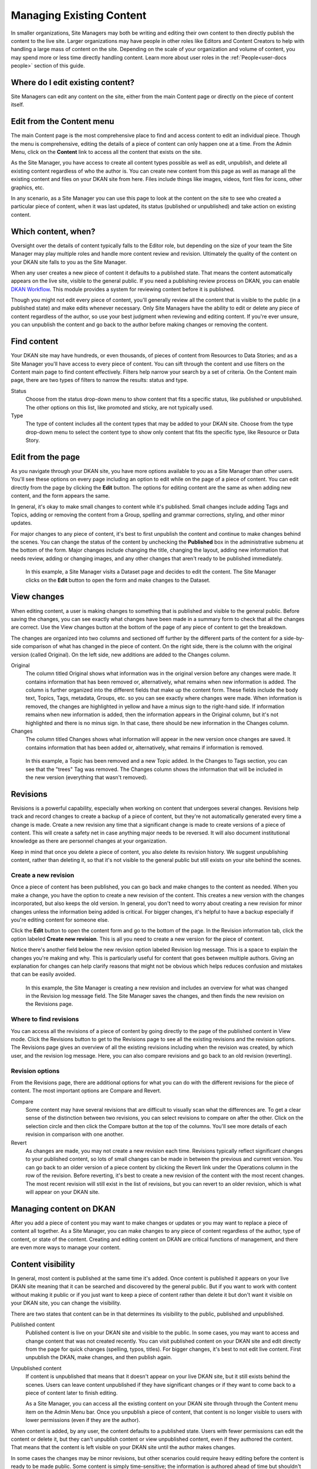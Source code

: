 .. _`user-docs managing existing content`:

=========================
Managing Existing Content
=========================

In smaller organizations, Site Managers may both be writing and editing their own content to then directly publish the content to the live site. Larger organizations may have people in other roles like Editors and Content Creators to help with handling a large mass of content on the site. Depending on the scale of your organization and volume of content, you may spend more or less time directly handling content. Learn more about user roles in the :ref:`People<user-docs people>` section of this guide.

Where do I edit existing content?
---------------------------------

Site Managers can edit any content on the site, either from the main Content page or directly on the piece of content itself.

Edit from the Content menu
-----------------------------

The main Content page is the most comprehensive place to find and access content to edit an individual piece. Though the menu is comprehensive, editing the details of a piece of content can only happen one at a time. From the Admin Menu, click on the **Content** link to access all the content that exists on the site.

As the Site Manager, you have access to create all content types possible as well as edit, unpublish, and delete all existing content regardless of who the author is. You can create new content from this page as well as manage all the existing content and files on your DKAN site from here. Files include things like images, videos, font files for icons, other graphics, etc.

In any scenario, as a Site Manager you can use this page to look at the content on the site to see who created a particular piece of content, when it was last updated, its status (published or unpublished) and take action on existing content.

.. image:: ../../images/site_manager_playbook/managing_existing_content/content_admin_menu.png
   :alt: highlighted content option in admin menu

Which content, when?
--------------------

Oversight over the details of content typically falls to the Editor role, but depending on the size of your team the Site Manager may play multiple roles and handle more content review and revision. Ultimately the quality of the content on your DKAN site falls to you as the Site Manager.

When any user creates a new piece of content it defaults to a published state. That means the content automatically appears on the live site, visible to the general public. If you need a publishing review process on DKAN, you can enable `DKAN Workflow <../../components/workflow>`_. This module provides a system for reviewing content before it is published.

Though you might not edit every piece of content, you'll generally review all the content that is visible to the public (in a published state) and make edits whenever necessary. Only Site Managers have the ability to edit or delete any piece of content regardless of the author, so use your best judgment when reviewing and editing content. If you're ever unsure, you can unpublish the content and go back to the author before making changes or removing the content.

.. image:: ../../images/site_manager_playbook/managing_existing_content/content_admin_page.png
   :alt: content administration page highlighting admin menu option, add content button, search, and content list

Find content
---------------

Your DKAN site may have hundreds, or even thousands, of pieces of content from Resources to Data Stories; and as a Site Manager you'll have access to every piece of content. You can sift through the content and use filters on the Content main page to find content effectively. Filters help narrow your search by a set of criteria. On the Content main page, there are two types of filters to narrow the results: status and type.

Status
  Choose from the status drop-down menu to show content that fits a specific status, like published or unpublished. The other options on this list, like promoted and sticky, are not typically used.
Type
  The type of content includes all the content types that may be added to your DKAN site. Choose from the type drop-down menu to select the content type to show only content that fits the specific type, like Resource or Data Story.

.. image:: ../../images/site_manager_playbook/managing_existing_content/content_status_dropdown.png
   :alt: content search by status dropdown options
.. image:: ../../images/site_manager_playbook/managing_existing_content/content_type_dropdown.png
   :alt: content search by type dropdown options

Edit from the page
------------------

As you navigate through your DKAN site, you have more options available to you as a Site Manager than other users. You'll see these options on every page including an option to edit while on the page of a piece of content. You can edit directly from the page by clicking the **Edit** button. The options for editing content are the same as when adding new content, and the form appears the same.

In general, it's okay to make small changes to content while it's published. Small changes include adding Tags and Topics, adding or removing the content from a Group, spelling and grammar corrections, styling, and other minor updates.

For major changes to any piece of content, it's best to first unpublish the content and continue to make changes behind the scenes. You can change the status of the content by unchecking the **Published** box in the administrative submenu at the bottom of the form. Major changes include changing the title, changing the layout, adding new information that needs review, adding or changing images, and any other changes that aren't ready to be published immediately.

.. figure:: ../../images/site_manager_playbook/managing_existing_content/edit_dataset_animation.gif
   :alt: animation of editing a dataset

   In this example, a Site Manager visits a Dataset page and decides to edit the content. The Site Manager clicks on the **Edit** button to open the form and make changes to the Dataset.

View changes
------------

When editing content, a user is making changes to something that is published and visible to the general public. Before saving the changes, you can see exactly what changes have been made in a summary form to check that all the changes are correct. Use the View changes button at the bottom of the page of any piece of content to get the breakdown.

The changes are organized into two columns and sectioned off further by the different parts of the content for a side-by-side comparison of what has changed in the piece of content. On the right side, there is the column with the original version (called Original). On the left side, new additions are added to the Changes column.

.. image:: ../../images/site_manager_playbook/managing_existing_content/dataset_changes_view.png
   :alt: example of viewing dataset changes

Original
  The column titled Original shows what information was in the original version before any changes were made. It contains information that has been removed or, alternatively, what remains when new information is added. The column is further organized into the different fields that make up the content form. These fields include the body text, Topics, Tags, metadata, Groups, etc. so you can see exactly where changes were made. When information is removed, the changes are highlighted in yellow and have a minus sign to the right-hand side. If information remains when new information is added, then the information appears in the Original column, but it's not highlighted and there is no minus sign. In that case, there should be new information in the Changes column.
Changes
  The column titled Changes shows what information will appear in the new version once changes are saved. It contains information that has been added or, alternatively, what remains if information is removed.

.. figure:: ../../images/site_manager_playbook/managing_existing_content/dataset_changes_view_with_additional_edits.png
   :alt: example of viewing dataset changes with changes to topics

   In this example, a Topic has been removed and a new Topic added. In the Changes to Tags section, you can see that the "trees" Tag was removed. The Changes column shows the information that will be included in the new version (everything that wasn't removed).

Revisions
---------

Revisions is a powerful capability, especially when working on content that undergoes several changes. Revisions help track and record changes to create a backup of a piece of content, but they're not automatically generated every time a change is made. Create a new revision any time that a significant change is made to create versions of a piece of content. This will create a safety net in case anything major needs to be reversed. It will also document institutional knowledge as there are personnel changes at your organization.

Keep in mind that once you delete a piece of content, you also delete its revision history. We suggest unpublishing content, rather than deleting it, so that it's not visible to the general public but still exists on your site behind the scenes.


Create a new revision
~~~~~~~~~~~~~~~~~~~~~

Once a piece of content has been published, you can go back and make changes to the content as needed. When you make a change, you have the option to create a new revision of the content. This creates a new version with the changes incorporated, but also keeps the old version. In general, you don't need to worry about creating a new revision for minor changes unless the information being added is critical. For bigger changes, it's helpful to have a backup especially if you're editing content for someone else.

Click the **Edit** button to open the content form and go to the bottom of the page. In the Revision information tab, click the option labeled **Create new revision**. This is all you need to create a new version for the piece of content.

Notice there's another field below the new revision option labeled Revision log message. This is a space to explain the changes you're making and why. This is particularly useful for content that goes between multiple authors. Giving an explanation for changes can help clarify reasons that might not be obvious which helps reduces confusion and mistakes that can be easily avoided.

.. image:: ../../images/site_manager_playbook/managing_existing_content/content_revision_information.png
   :alt: revision information options


.. figure:: ../../images/site_manager_playbook/managing_existing_content/content_revision_information_animation.gif
   :alt: animation of adding revision information

   In this example, the Site Manager is creating a new revision and includes an overview for what was changed in the Revision log message field. The Site Manager saves the changes, and then finds the new revision on the Revisions page.

Where to find revisions
~~~~~~~~~~~~~~~~~~~~~~~

You can access all the revisions of a piece of content by going directly to the page of the published content in View mode. Click the Revisions button to get to the Revisions page to see all the existing revisions and the revision options. The Revisions page gives an overview of all the existing revisions including when the revision was created, by which user, and the revision log message. Here, you can also compare revisions and go back to an old revision (reverting).

.. image:: ../../images/site_manager_playbook/managing_existing_content/content_revisions_tab.png
   :alt: highlighted button for viewing revisions

Revision options
~~~~~~~~~~~~~~~~

From the Revisions page, there are additional options for what you can do with the different revisions for the piece of content. The most important options are Compare and Revert.

.. image:: ../../images/site_manager_playbook/managing_existing_content/content_revisions_tab.png
   :alt: content revisions view

Compare
   Some content may have several revisions that are difficult to visually scan what the differences are. To get a clear sense of the distinction between two revisions, you can select revisions to compare on after the other. Click on the selection circle and then click the Compare button at the top of the columns. You'll see more details of each revision in comparison with one another.
Revert
   As changes are made, you may not create a new revision each time. Revisions typically reflect significant changes to your published content, so lots of small changes can be made in between the previous and current version. You can go back to an older version of a piece content by clicking the Revert link under the Operations column in the row of the revision. Before reverting, it's best to create a new revision of the content with the most recent changes. The most recent revision will still exist in the list of revisions, but you can revert to an older revision, which is what will appear on your DKAN site.

Managing content on DKAN
--------------------------------------

After you add a piece of content you may want to make changes or updates or you may want to replace a piece of content all together. As a Site Manager, you can make changes to any piece of content regardless of the author, type of content, or state of the content. Creating and editing content on DKAN are critical functions of management, and there are even more ways to manage your content.

Content visibility
------------------

In general, most content is published at the same time it's added. Once content is published it appears on your live DKAN site meaning that it can be searched and discovered by the general public. But if you want to work with content without making it public or if you just want to keep a piece of content rather than delete it but don't want it visible on your DKAN site, you can change the visibility.

There are two states that content can be in that determines its visibility to the public, published and unpublished.

Published content
   Published content is live on your DKAN site and visible to the public. In some cases, you may want to access and change content that was not created recently. You can visit published content on your DKAN site and edit directly from the page for quick changes (spelling, typos, titles). For bigger changes, it's best to not edit live content. First unpublish the DKAN, make changes, and then publish again.
Unpublished content
   If content is unpublished that means that it doesn't appear on your live DKAN site, but it still exists behind the scenes. Users can leave content unpublished if they have significant changes or if they want to come back to a piece of content later to finish editing.

   As a Site Manager, you can access all the existing content on your DKAN site through through the Content menu item on the Admin Menu bar. Once you unpublish a piece of content, that content is no longer visible to users with lower permissions (even if they are the author).


When content is added, by any user, the content defaults to a published state. Users with fewer permissions can edit the content or delete it, but they can't unpublish content or view unpublished content, even if they authored the content. That means that the content is left visible on your DKAN site until the author makes changes.

In some cases the changes may be minor revisions, but other scenarios could require heavy editing before the content is ready to be made public. Some content is simply time-sensitive; the information is authored ahead of time but shouldn't be made public until a certain date. Publishing states let you manage the visibility of your content to give Site Managers greater control over the content that appears on your DKAN site.

Bulk actions
------------

Some changes are general and can be applied to multiple pieces of content at the same time. You can use the Update options menu to make changes to content by checking all the pieces of content you want to make updates, selecting an update option, and clicking the Update button. The most frequently used actions for bulk actions on content are unpublishing content and deleting content.

.. figure:: ../../images/site_manager_playbook/managing_existing_content/editing_bulk_content_animation.gif
   :alt: animation of content bulk edits

   In this example, a Site Manager is selecting multiple pieces of content to have a common action taken on all the content—a bulk action. The Site Manager then chooses the unpublish option from the drop-down Update options menu and clicks the Update button to finalize the action.

Deleting content
----------------

In general, we don't recommend deleting content. On DKAN, once content is deleted there is no way to recover it. You want to be completely sure of your decision before making it permanent.

A better practice is to unpublish content, which keeps the content on the site but doesn't appear to the general public. If you decide that deleting a piece of content is the best action, you can delete a single piece of content from the Content main page using the delete link in the Operations column or directly from the page while in Edit mode using the Delete button at the bottom of the page. You can also delete multiple pieces of content using bulk actions.
